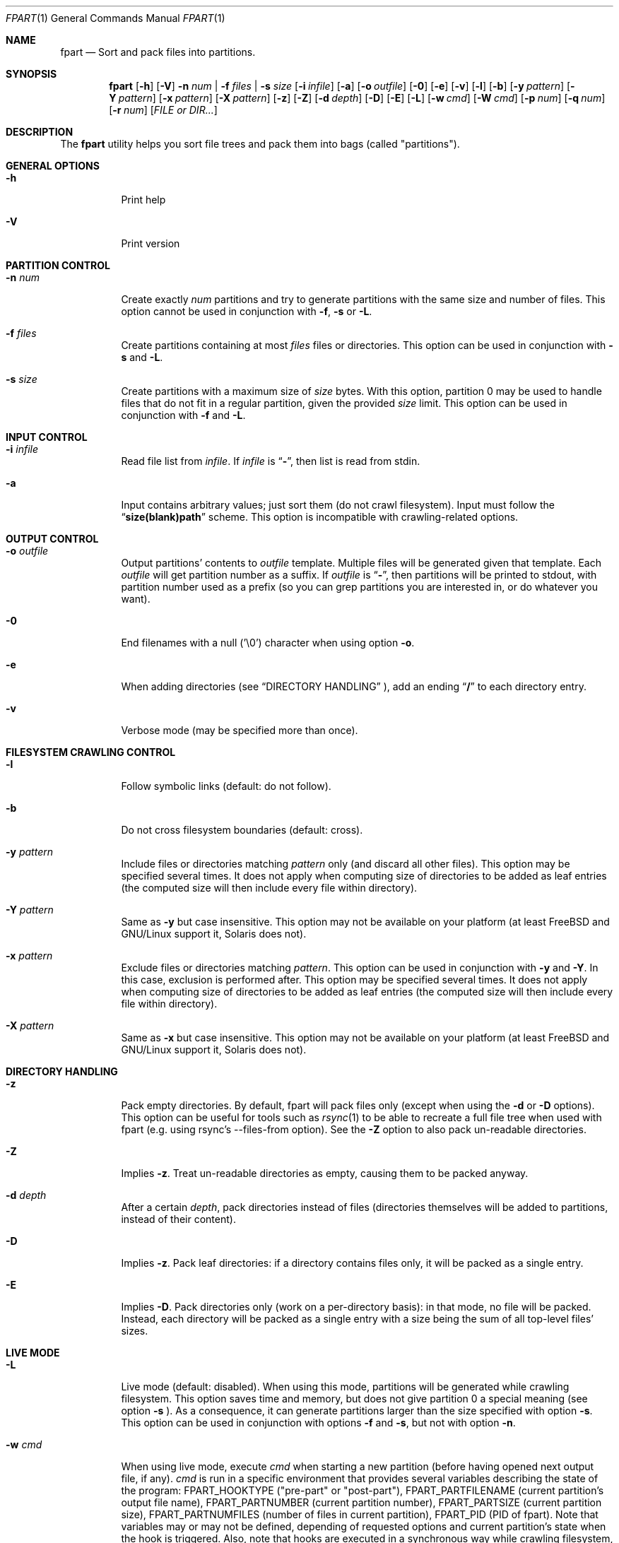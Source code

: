 .\" Copyright (c) 2011-2017 Ganael LAPLANCHE <ganael.laplanche@martymac.org>
.\" All rights reserved.
.\"
.\" Redistribution and use in source and binary forms, with or without
.\" modification, are permitted provided that the following conditions
.\" are met:
.\" 1. Redistributions of source code must retain the above copyright
.\"    notice, this list of conditions and the following disclaimer.
.\" 2. Redistributions in binary form must reproduce the above copyright
.\"    notice, this list of conditions and the following disclaimer in the
.\"    documentation and/or other materials provided with the distribution.
.\"
.\" THIS SOFTWARE IS PROVIDED BY THE AUTHORS AND CONTRIBUTORS ``AS IS'' AND
.\" ANY EXPRESS OR IMPLIED WARRANTIES, INCLUDING, BUT NOT LIMITED TO, THE
.\" IMPLIED WARRANTIES OF MERCHANTABILITY AND FITNESS FOR A PARTICULAR PURPOSE
.\" ARE DISCLAIMED.  IN NO EVENT SHALL THE AUTHORS OR CONTRIBUTORS BE LIABLE
.\" FOR ANY DIRECT, INDIRECT, INCIDENTAL, SPECIAL, EXEMPLARY, OR CONSEQUENTIAL
.\" DAMAGES (INCLUDING, BUT NOT LIMITED TO, PROCUREMENT OF SUBSTITUTE GOODS
.\" OR SERVICES; LOSS OF USE, DATA, OR PROFITS; OR BUSINESS INTERRUPTION)
.\" HOWEVER CAUSED AND ON ANY THEORY OF LIABILITY, WHETHER IN CONTRACT, STRICT
.\" LIABILITY, OR TORT (INCLUDING NEGLIGENCE OR OTHERWISE) ARISING IN ANY WAY
.\" OUT OF THE USE OF THIS SOFTWARE, EVEN IF ADVISED OF THE POSSIBILITY OF
.\" SUCH DAMAGE.
.\"
.Dd November 18, 2011
.Dt FPART 1
.Os
.Sh NAME
.Nm fpart
.Nd Sort and pack files into partitions.
.Sh SYNOPSIS
.Nm
.Op Fl h
.Op Fl V
.Fl n Ar num | Fl f Ar files | Fl s Ar size
.Op Fl i Ar infile
.Op Fl a
.Op Fl o Ar outfile
.Op Fl 0
.Op Fl e
.Op Fl v
.Op Fl l
.Op Fl b
.Op Fl y Ar pattern
.Op Fl Y Ar pattern
.Op Fl x Ar pattern
.Op Fl X Ar pattern
.Op Fl z
.Op Fl Z
.Op Fl d Ar depth
.Op Fl D
.Op Fl E
.Op Fl L
.Op Fl w Ar cmd
.Op Fl W Ar cmd
.Op Fl p Ar num
.Op Fl q Ar num
.Op Fl r Ar num
.Op Ar FILE or DIR...
.Sh DESCRIPTION
The
.Nm
utility helps you sort file trees and pack them into bags
(called "partitions").
.Sh GENERAL OPTIONS
.Bl -tag -width indent
.It Fl h
Print help
.It Fl V
Print version
.El
.Sh PARTITION CONTROL
.Bl -tag -width indent
.It Ic -n Ar num
Create exactly
.Ar num
partitions and try to generate partitions with the same size and number of
files. This option cannot be used in conjunction
with
.Fl f ,
.Fl s
or
.Fl L .
.It Ic -f Ar files
Create partitions containing at most
.Ar files
files or directories. This option can be used in conjunction with
.Fl s
and
.Fl L .
.It Ic -s Ar size
Create partitions with a maximum size of
.Ar size
bytes. With this option, partition 0 may be used to handle files that do not
fit in a regular partition, given the provided
.Ar size
limit. This option can be used in conjunction with
.Fl f
and
.Fl L .
.El
.Sh INPUT CONTROL
.Bl -tag -width indent
.It Ic -i Ar infile
Read file list from
.Ar infile .
If
.Ar infile
is
.Dq Li "-" ,
then list is read from stdin.
.It Fl a
Input contains arbitrary values; just sort them (do not crawl filesystem).
Input must follow the
.Dq Li "size(blank)path"
scheme. This option is incompatible with crawling-related options.
.El
.Sh OUTPUT CONTROL
.Bl -tag -width indent
.It Ic -o Ar outfile
Output partitions' contents to
.Ar outfile
template. Multiple files will be
generated given that template. Each
.Ar outfile
will get partition number as
a suffix. If
.Ar outfile
is
.Dq Li "-" ,
then partitions will be printed to stdout, with partition number used as a
prefix (so you can grep partitions you are interested in, or do whatever you
want).
.It Fl 0
End filenames with a null (\(cq\&\e0\(cq\&) character when using option
.Fl o .
.It Fl e
When adding directories (see
.Sx DIRECTORY HANDLING
), add an ending
.Dq Li "/"
to each directory entry.
.It Fl v
Verbose mode (may be specified more than once).
.El
.Sh FILESYSTEM CRAWLING CONTROL
.Bl -tag -width indent
.It Fl l
Follow symbolic links (default: do not follow).
.It Fl b
Do not cross filesystem boundaries (default: cross).
.It Ic -y Ar pattern
Include files or directories matching
.Ar pattern
only (and discard all other files). This option may be specified several times.
It does not apply when computing size of directories to be added as leaf
entries (the computed size will then include every file within directory).
.It Ic -Y Ar pattern
Same as
.Fl y
but case insensitive. This option may not be available on your platform (at
least FreeBSD and GNU/Linux support it, Solaris does not).
.It Ic -x Ar pattern
Exclude files or directories matching
.Ar pattern .
This option can be used in conjunction with
.Fl y
and
.Fl Y .
In this case, exclusion is performed after. This option may be specified
several times. It does not apply when computing size of directories
to be added as leaf entries (the computed size will then include every file
within directory).
.It Ic -X Ar pattern
Same as
.Fl x
but case insensitive. This option may not be available on your platform (at
least FreeBSD and GNU/Linux support it, Solaris does not).
.El
.Sh DIRECTORY HANDLING
.Bl -tag -width indent
.It Fl z
Pack empty directories. By default, fpart will pack files only (except when
using the
.Fl d
or
.Fl D
options). This option can be useful for tools such as
.Xr rsync 1
to be able to recreate a full file tree when used with fpart (e.g. using
rsync's --files-from option). See the
.Fl Z
option to also pack un-readable directories.
.It Fl Z
Implies
.Fl z .
Treat un-readable directories as empty, causing them to be packed anyway.
.It Ic -d Ar depth
After a certain
.Ar depth ,
pack directories instead of files (directories themselves will be added to
partitions, instead of their content).
.It Fl D
Implies
.Fl z .
Pack leaf directories: if a directory contains files only, it will be packed as
a single entry.
.It Fl E
Implies
.Fl D .
Pack directories only (work on a per-directory basis): in that mode, no file
will be packed. Instead, each directory will be packed as a single entry with
a size being the sum of all top-level files' sizes.
.El
.Sh LIVE MODE
.Bl -tag -width indent
.It Fl L
Live mode (default: disabled). When using this mode, partitions will be
generated while crawling filesystem. This option saves time and memory, but does
not give partition 0 a special meaning (see option
.Fl s
). As a consequence, it can generate partitions
larger than the size specified with option
.Fl s .
This option can be used in conjunction with options
.Fl f
and
.Fl s ,
but not with option
.Fl n .
.It Ic -w Ar cmd
When using live mode, execute
.Ar cmd
when starting a new partition (before having opened next output file, if any).
.Ar cmd
is run in a specific environment that provides several variables describing the
state of the program:
.Ev FPART_HOOKTYPE
("pre-part" or "post-part"),
.Ev FPART_PARTFILENAME
(current partition's output file name),
.Ev FPART_PARTNUMBER
(current partition number),
.Ev FPART_PARTSIZE
(current partition size),
.Ev FPART_PARTNUMFILES
(number of files in current partition),
.Ev FPART_PID
(PID of fpart). Note that variables may or may not be defined, depending of
requested options and current partition's state when the hook is triggered.
Also, note that hooks are executed in a synchronous way while crawling
filesystem, so 1) avoid executing commands that take a long time to return as it
slows down filesystem crawling and 2) do not presume cwd (PWD) is the one fpart
has been started in, as it is regularly changed to speed up crawling (use
abolute paths within hooks).
.It Ic -W Ar cmd
Same as
.Fl w ,
but executes
.Ar cmd
when finishing a partition (after having closed last output file, if any).
.El
.Sh SIZE HANDLING
.Bl -tag -width indent
.It Ic -p Ar num
Preload each partition with
.Ar num
bytes.
.It Ic -q Ar num
Overload each file size with
.Ar num
bytes.
.It Ic -r Ar num
Round each file size up to next
.Ar num
bytes multiple. This option can be used in conjunction with overloading, which
is done *before* rounding.
.El
.Sh EXAMPLES
Here are some examples:
.Bl -tag -width indent
.It Li "fpart -n 3 -o var-parts /var"
Produce 3 partitions, with (hopefully) the same size and number of files.
Three files: var-parts.0, var-parts.1 and var-parts.2 are generated as output.
.It Li "fpart -s 4724464025 -o music-parts /path/to/music ./*.mp3"
Produce partitions of 4.4 GB, containing music files from /path/to/music as well
as MP3 files from current directory; with such a partition size, each partition
content will be ready to be burnt to a DVD. Files
music-parts.0 to music-parts.n, are generated as output.
.It Li "find /usr ! -type d | fpart -f 10000 -i - /home | grep '^0:'"
Produce partitions containing 10000 files each by examining /usr first and then
/home and display only partition 0 on stdout.
.It Li "du * | fpart -n 2 -a"
Produce two partitions by using
.Xr du 1
output. Fpart will not examine the file
system but instead use arbitrary values printed by
.Xr du 1
and sort them.
.El
.Sh SEE ALSO
.Xr du 1 ,
.Xr find 1 ,
.Xr fpsync 1 ,
.Xr grep 1 ,
.Xr rsync 1
.Sh AUTHOR, AVAILABILITY
Fpart has been written by
.An Gana\(:el LAPLANCHE
and is available under the BSD
license on
.Lk http://contribs.martymac.org
.Sh BUGS
No bug known (yet).

